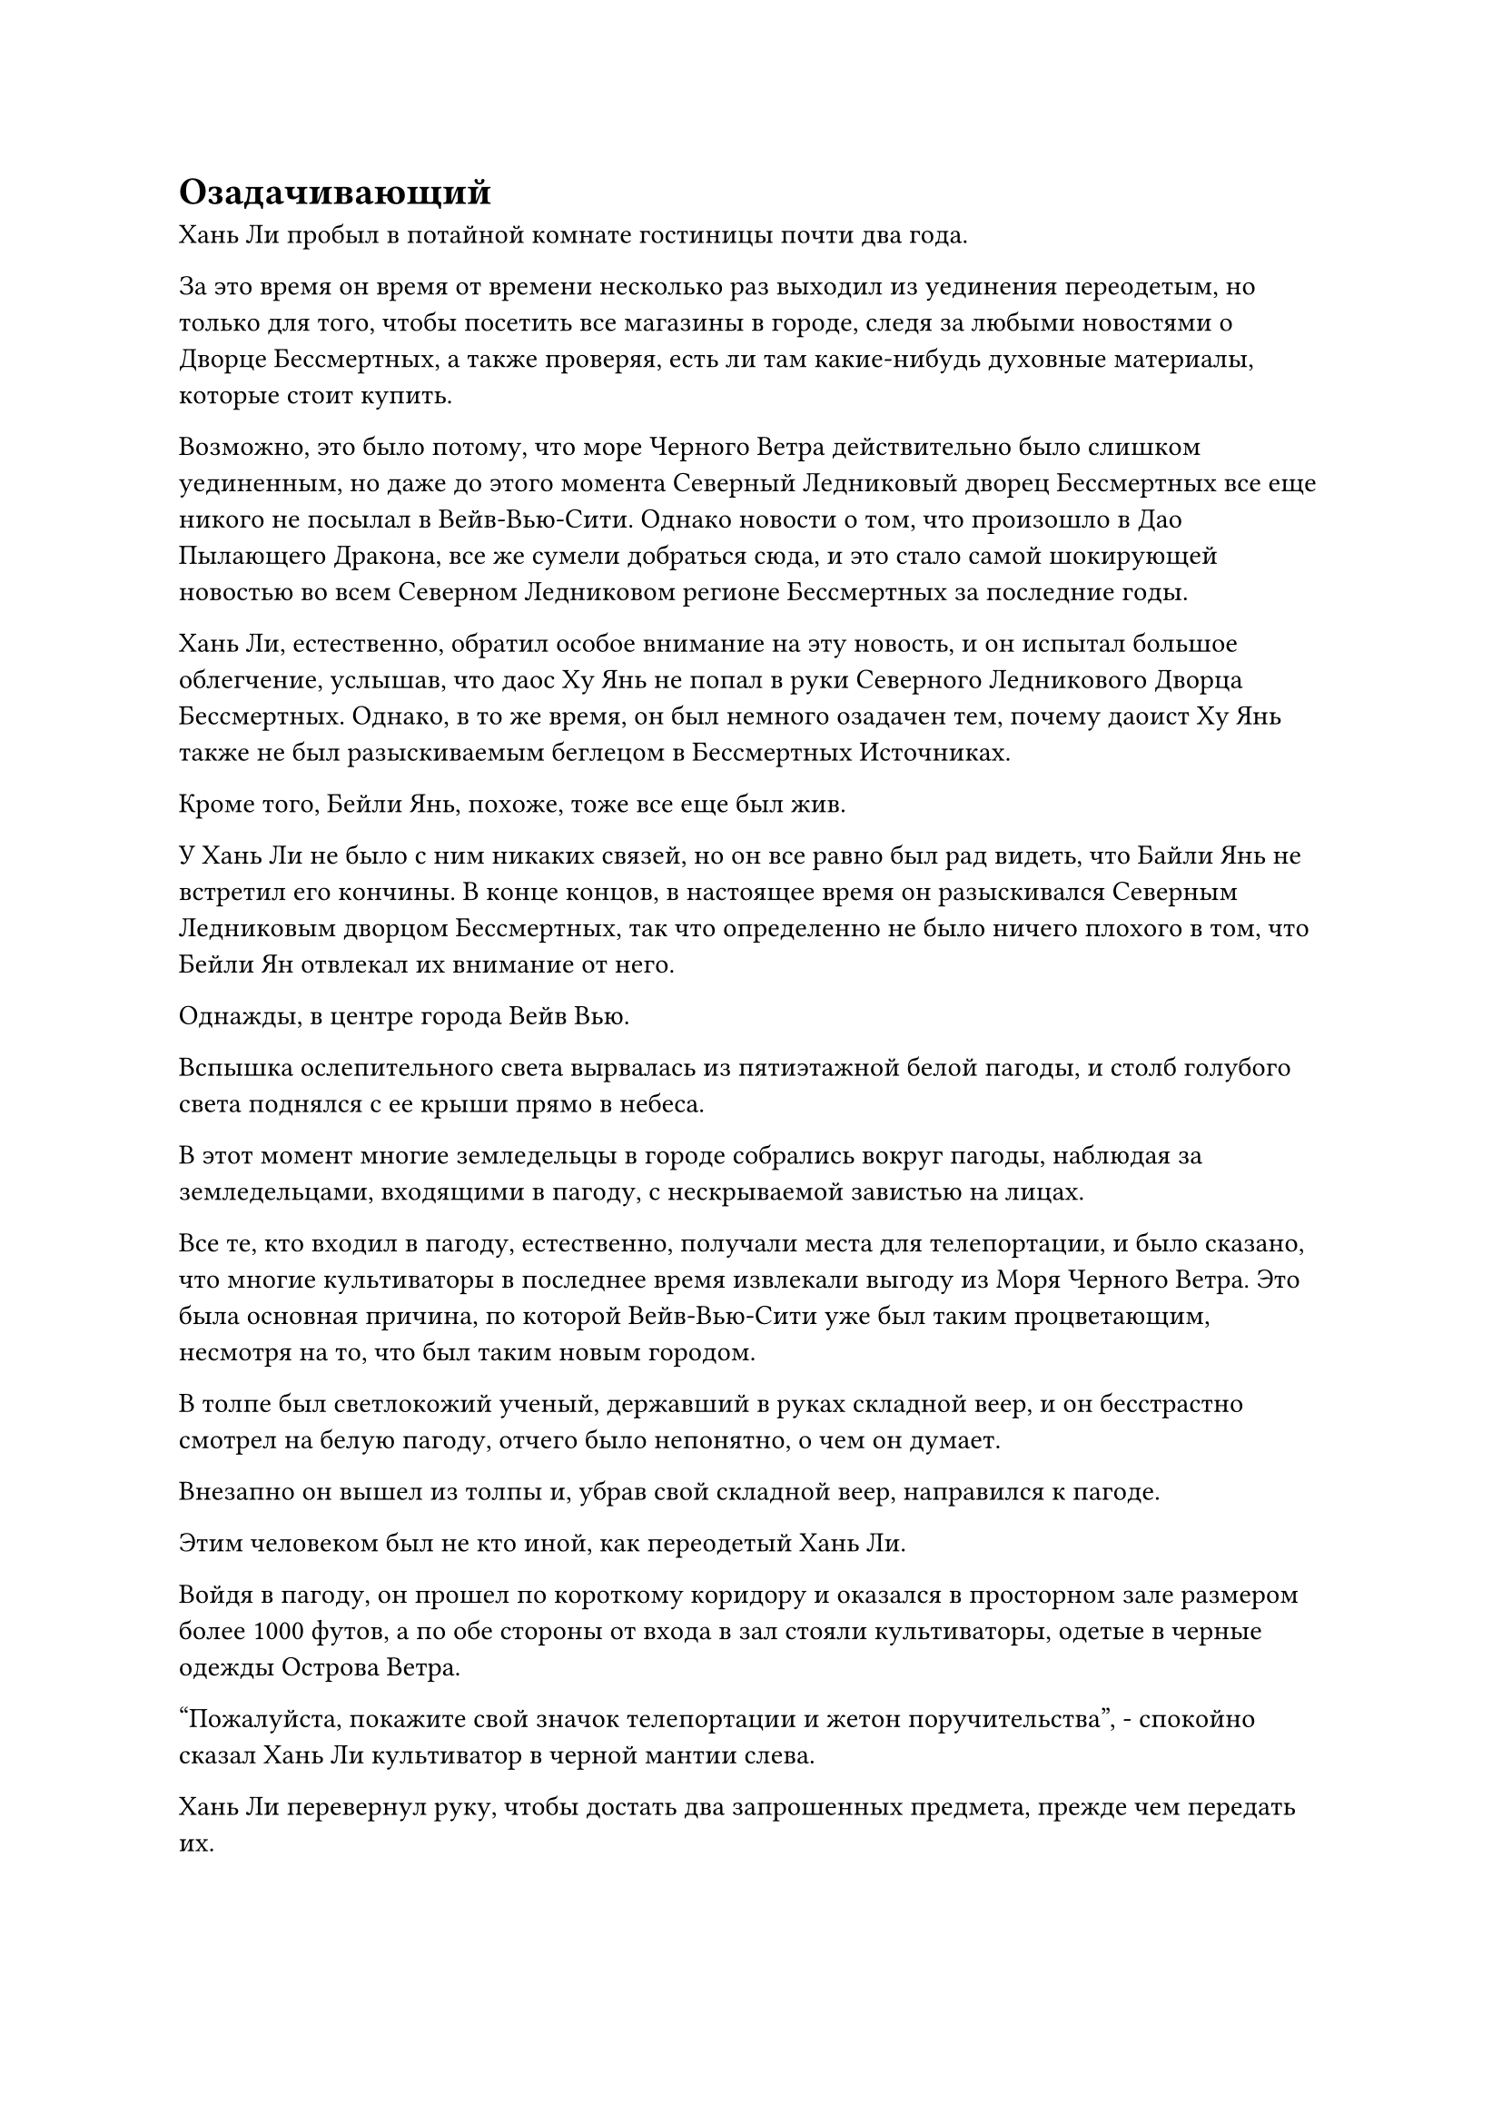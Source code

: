 = Озадачивающий

Хань Ли пробыл в потайной комнате гостиницы почти два года.

За это время он время от времени несколько раз выходил из уединения переодетым, но только для того, чтобы посетить все магазины в городе, следя за любыми новостями о Дворце Бессмертных, а также проверяя, есть ли там какие-нибудь духовные материалы, которые стоит купить.

Возможно, это было потому, что море Черного Ветра действительно было слишком уединенным, но даже до этого момента Северный Ледниковый дворец Бессмертных все еще никого не посылал в Вейв-Вью-Сити. Однако новости о том, что произошло в Дао Пылающего Дракона, все же сумели добраться сюда, и это стало самой шокирующей новостью во всем Северном Ледниковом регионе Бессмертных за последние годы.

Хань Ли, естественно, обратил особое внимание на эту новость, и он испытал большое облегчение, услышав, что даос Ху Янь не попал в руки Северного Ледникового Дворца Бессмертных. Однако, в то же время, он был немного озадачен тем, почему даоист Ху Янь также не был разыскиваемым беглецом в Бессмертных Источниках.

Кроме того, Бейли Янь, похоже, тоже все еще был жив.

У Хань Ли не было с ним никаких связей, но он все равно был рад видеть, что Байли Янь не встретил его кончины. В конце концов, в настоящее время он разыскивался Северным Ледниковым дворцом Бессмертных, так что определенно не было ничего плохого в том, что Бейли Ян отвлекал их внимание от него.

Однажды, в центре города Вейв Вью.

Вспышка ослепительного света вырвалась из пятиэтажной белой пагоды, и столб голубого света поднялся с ее крыши прямо в небеса.

В этот момент многие земледельцы в городе собрались вокруг пагоды, наблюдая за земледельцами, входящими в пагоду, с нескрываемой завистью на лицах.

Все те, кто входил в пагоду, естественно, получали места для телепортации, и было сказано, что многие культиваторы в последнее время извлекали выгоду из Моря Черного Ветра. Это была основная причина, по которой Вейв-Вью-Сити уже был таким процветающим, несмотря на то, что был таким новым городом.

В толпе был светлокожий ученый, державший в руках складной веер, и он бесстрастно смотрел на белую пагоду, отчего было непонятно, о чем он думает.

Внезапно он вышел из толпы и, убрав свой складной веер, направился к пагоде.

Этим человеком был не кто иной, как переодетый Хань Ли.

Войдя в пагоду, он прошел по короткому коридору и оказался в просторном зале размером более 1000 футов, а по обе стороны от входа в зал стояли культиваторы, одетые в черные одежды Острова Ветра.

"Пожалуйста, покажите свой значок телепортации и жетон поручительства", - спокойно сказал Хань Ли культиватор в черной мантии слева.

Хань Ли перевернул руку, чтобы достать два запрошенных предмета, прежде чем передать их.

Культиватор в черном вызвал белую нефритовую табличку, которая выпустила вспышку белого света, окутавшую два объекта, после чего на табличке появилась пара золотых рун размером с кулак, прежде чем исчезнуть во вспышке.

"Сюда, товарищ даосист", - сказал одетый в черное земледелец справа, указывая на вход в зал.

Хань Ли слегка кивнул в ответ, затем прошел внутрь.

Зал был прямоугольной формы, а пол вымощен нетронутыми белыми нефритовыми кирпичами. На окружающих стенах были выгравированы бесчисленные руны, и они испускали белое сияние, которое освещало весь зал.

Помимо нескольких культиваторов Острова Черного Ветра, в зале уже находилось около двух десятков культиваторов, одетых в разные наряды.

Система телепортации располагалась в самом конце зала, и хотя она еще не была активирована, от нее уже исходили всплески слабых пространственных колебаний.

Прибытие Хань Ли не привлекло особого внимания, привлекло лишь несколько взглядов некоторых культиваторов, в то время как все остальные не обратили на него внимания.

Он небрежно окинул взглядом зал, направляясь в пустой угол зала, где сел, скрестив ноги.

Выражение его лица не изменилось, но на самом деле он был довольно заинтригован, заметив, что культиватор в белом, который скрывал свою собственную базу культивирования, с которой он столкнулся при первом въезде в Вейв-Вью-Сити, стоял не более чем в 200 футах от него.

Само по себе это не было бы достойно внимания. В конце концов, для Истинного Бессмертного путешествие к морю Черного Ветра не было чем-то странным.

Что действительно привлекло внимание Хань Ли, так это то, что вокруг молодого человека в белом было пять или шесть культиваторов, все из которых также были Истинными Бессмертными, которые только раскрывали основы культивирования на стадии интеграции тела. В частности, один из них, мужчина средних лет с квадратным лицом и тонкими бровями, находился на поздней стадии Истинного Бессмертия, занимая наряду с Хань Ли место двух самых грозных культиваторов из присутствующих.

Было довольно примечательно, что такая грозная сила коллективно направлялась к морю Черного Ветра, но до тех пор, пока они не встанут у него на пути, Хань Ли определенно не собирался вмешиваться в их дела.

Время шло медленно, и за следующие два часа прибыло еще около дюжины культиваторов.

Прямо в этот момент появился пожилой мужчина в черном и объявил: "Извините, что заставил вас всех ждать, ребята, почти пришло время активировать систему телепортации".

Это заявление немедленно вызвало переполох в толпе, и все практикующие, которые медитировали, открыли глаза и поднялись на ноги.

Хань Ли поднялся на ноги вместе со всеми остальными и обнаружил, что однажды уже встречал этого пожилого человека в черном; это был странствующий бессмертный, которого называли старейшиной Йи#footnote[Этот парень появился однажды в главе 156, он не важный персонаж, так что не волнуйтесь, если вы его не помните.].

"Я уверен, вы все знаете, что сейчас все немного по-другому, чем было раньше, поэтому, прежде чем войти в Море Черного Ветра, я должен заставить всех вас пройти через эту сенсорную систему", - сказал пожилой мужчина в черном, поднимая руку и делая жест. ручная печать.

Несколько нефритовых кирпичей на полу между пожилым человеком и всеми остальными внезапно засветились золотым светом, после чего изнутри вылетела серия золотых рун, быстро переплетаясь в воздухе, образуя кольцо золотого света размером около 10 футов.

Внутри золотого кольца шары золотого света разных размеров непрерывно носились по воздуху.

В глазах Хань Ли мелькнул намек на голубой свет, и он обнаружил, что каждый из этих шаров света был образован бесчисленными рунами текста золотой печати. Выражение его лица не изменилось, но сердце слегка сжалось, когда он увидел это.

Большинство присутствующих культиваторов, казалось, уже знали, что это произойдет, и, за исключением нескольких, которые проявили удивленную реакцию, остальные начали проходить через кольцо света один за другим.

Всякий раз, когда кто-то проходил через кольца света, шары золотого света вокруг него слегка вздрагивали и демонстрировали некоторые незначительные изменения.

Между тем, взгляд старейшины Йи все это время оставался твердо прикованным к кольцу света, казалось, что-то наблюдая.

Вскоре около дюжины человек уже прошли через кольцо жизни и вошли в систему телепортации. Даже культиватор в белом одеянии, которого Хань Ли заметил ранее, уже прошел через кольцо света, и до этого момента никаких отклонений обнаружено не было.

Вместо того, чтобы немедленно приблизиться к кольцу света, Хань Ли направился к молодой женщине с фиолетовыми волосами на стадии телесной интеграции, стоявшей рядом с ним, и сказал: "Приветствую вас, коллега-даос, я Ло Фэн с острова Темной вуали. Мне пришлось покинуть Море Черного Ветра из-за клановых проблем несколько сотен лет назад, и в то время эта процедура не была реализована. Может быть, что-то недавно произошло в Море Черного Ветра?"

Судя по ее одежде, она, похоже, была земледельцем с острова Кедровых даров, который, как вспомнил Хань Ли, был связан с островом Черного Ветра.

Женщина с фиолетовыми волосами как раз собиралась направиться к кольцу света, когда остановилась как вкопанная, затем повернулась к Хань Ли и объяснила: "Если тебя не было несколько столетий, то неудивительно, что ты не знаешь об этом. Это новое правило, установленное островным мастером Лу столетие назад, и я не знаю точных причин, но, похоже, оно как-то связано с неким злым культиватором."

«Понимаю. Спасибо, что просветил меня, собрат-даосист, - ответил Хань Ли с улыбкой, поднимая кулак в приветствии.

Молодая женщина с фиолетовыми волосами небрежно махнула рукой, прежде чем двинуться вперед.

Тем временем мысли Хань Ли метались, когда он снова бросил взгляд на кольцо золотого света.

Его первой мыслью, когда он услышал упоминание о злом культиваторе, было то, что это, должно быть, был он сам. В конце концов, он убил Тао Ю, который явно был очень важной фигурой, и для него имело бы смысл только то, что Северный Ледниковый дворец Бессмертных счел бы его злым культиватором.

Однако затем он быстро решил, что это, скорее всего, не так.

До этого он не только не слышал о каких-либо связях между островом Черного Ветра и Северным Ледниковым Дворцом Бессмертных, но и тот факт, что это ограничение было введено уже столетие назад, указывал на то, что оно явно не имело к нему никакого отношения. В конце концов, тогда он все еще был в Дао Пылающего Дракона и не сделал ничего выходящего за рамки дозволенного.

Кроме того, культиватор в белом одеянии не вызвал никакой реакции со стороны ограничения, так что казалось, что это ограничение не обращало никакого внимания на истинную базу культивирования человека.

Пока эти мысли мелькали в голове Хань Ли, все больше культиваторов продолжало проходить через золотой массив. В этот момент вокруг него почти никого не осталось, и другие Истинные Бессмертные, которые скрыли свои истинные базы культивирования, также вошли в массив телепортации.

Таким образом, он сделал глубокий вдох, прежде чем ступить в кольцо золотого света.

Окружающие шары золотого света вздрогнули в унисон, после чего взрыв нежной силы мгновенно окутал все его тело, обтекая его подобно струйкам воды.

Выражение лица Хань Ли не изменилось, когда он продолжил.

Один шаг!

Два шага!

Три шага!

Все это время старейшина Йи продолжал внимательно изучать золотой массив, сцепив руки за спиной.

Кольцо золотого света охватывало не очень большую площадь, и Хань Ли смог пройти через него всего за несколько шагов без каких-либо происшествий, к его большому облегчению.

Вскоре после этого оставшиеся несколько культиваторов также прошли через сенсорное ограничение без каких-либо инцидентов.

Только тогда старейшина Йи слегка кивнул, прежде чем взмахнуть рукавом в воздухе, чтобы снять ограничение. В то же время полосы синего света вырвались из его другого рукава, прежде чем приземлиться на Хань Ли и остальных, обнажив серию синих талисманов.

В следующее мгновение система телепортации озарилась ослепительным сиянием, и все поле зрения Хань Ли было полностью заполнено белым светом.

Долгое время спустя сцена вокруг него снова стабилизировалась, и он обнаружил, что находится в круглом зале.

Это было внутреннее убранство пагоды Небесной звезды на острове Черного Ветра, так что Хань Ли кое-что помнил об этом месте.

Перед строем стояла сгорбленная пожилая женщина в черном одеянии, и она улыбнулась, провозгласив: "Добро пожаловать в море Черного Ветра, товарищи даосы!"

Все сложили кулаки в коллективном приветствии пожилой женщине, прежде чем выйти из строя и направиться к ближайшей арке.

Хань Ли медленно шел среди толпы, и внезапно он слегка замедлил шаг, по-видимому, что-то заметив.

Только сейчас он краем глаза заметил, что культиватор в белом не следовал за толпой. Вместо этого он остановился в зале после того, как вышел из системы телепортации, и то же самое относилось и ко всем другим скрытым Истинным Бессмертным.

Горбатая пожилая женщина не выдвинула никаких возражений против этого, и Хань Ли стало еще более любопытно, кто эти люди.


#pagebreak()